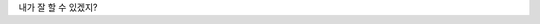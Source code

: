 .. title: 안녕하세요
.. slug: annyeonghaseyo
.. date: 2015-10-11 19:04:37 UTC+09:00
.. tags: 
.. category: 
.. link: 
.. description: 
.. type: text

내가 잘 할 수 있겠지?
